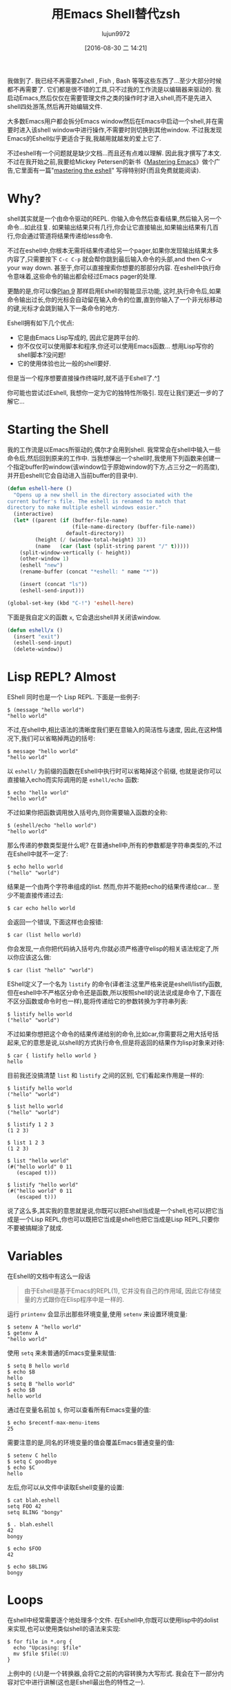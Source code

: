 #+TITLE: 用Emacs Shell替代zsh
#+URL: http://www.howardism.org/Technical/Emacs/eshell-fun.html
#+AUTHOR: lujun9972
#+CATEGORY: raw
#+DATE: [2016-08-30 二 14:21]
#+OPTIONS: ^:{}

我做到了. 我已经不再需要Zshell , Fish , Bash 等等这些东西了…至少大部分时候都不再需要了. 
它们都是很不错的工具,只不过我的工作流是以编辑器来驱动的. 我启动Emacs,然后仅仅在需要管理文件之类的操作时才进入shell,而不是先进入shell四处游荡,然后再开始编辑文件.

大多数Emacs用户都会拆分Emacs window然后在Emacs中启动一个shell,并在需要时进入该shell window中进行操作,不需要时则切换到其他window.
不过我发现Emacs的Eshell似乎更适合于我,我越用就越发的爱上它了.

不过eshell有一个问题就是缺少文档...而且还有点难以理解. 因此我才撰写了本文. 不过在我开始之前,我要给Mickey Petersen的新书《[[https://www.masteringemacs.org][Mastering Emacs]]》做个广告,它里面有一篇"[[https://www.masteringemacs.org/article/complete-guide-mastering-eshell][mastering the eshell]]" 写得特别好(而且免费就能阅读).

* Why?

shell其实就是一个由命令驱动的REPL. 你输入命令然后查看结果,然后输入另一个命令…如此往复. 如果输出结果只有几行,你会让它直接输出,如果输出结果有几百行,你会通过管道将结果传递给less命令.

不过在eshell中,你根本无需将结果传递给另一个pager,如果你发现输出结果太多内容了,只需要按下 =C-c C-p= 就会帮你跳到最后输入命令的头部,and then C-v your way down. 甚至于,你可以直接搜索你想要的那部分内容.
在eshell中执行命令意味着,这些命令的输出都会经过Emacs pager的处理.

更酷的是,你可以像[[http://www.masteringemacs.org/articles/2010/12/13/complete-guide-mastering-eshell/][Plan 9]] 那样启用Eshell的智能显示功能, 这时,执行命令后,如果命令输出过长,你的光标会自动留在输入命令的位置,直到你输入了一个非光标移动的键,光标才会跳到输入下一条命令的地方.

Eshell拥有如下几个优点:

+ 它是由Emacs Lisp写成的, 因此它是跨平台的.
+ 你不仅仅可以使用脚本和程序,你还可以使用Emacs函数… 想用Lisp写你的shell脚本?没问题!
+ 它的使用体验也比一般的shell要好.

但是当一个程序想要直接操作终端时,就不适于Eshell了.^[[http://www.howardism.org/Technical/Emacs/eshell-fun.html#fn.1][1]]

你可能也尝试过Eshell, 我想你一定为它的独特性所吸引. 现在让我们更近一步的了解它…

* Starting the Shell

我的工作流是以Emacs所驱动的,偶尔才会用到shell. 我常常会在shell中输入一些命令后,然后回到原来的工作中. 当我想弹出一个shell时,我使用下列函数来创建一个指定buffer的window(该window位于原始window的下方,占三分之一的高度),并开启eshell(它会自动进入当前buffer的目录中).

#+BEGIN_SRC emacs-lisp
  (defun eshell-here ()
    "Opens up a new shell in the directory associated with the
  current buffer's file. The eshell is renamed to match that
  directory to make multiple eshell windows easier."
    (interactive)
    (let* ((parent (if (buffer-file-name)
                       (file-name-directory (buffer-file-name))
                     default-directory))
           (height (/ (window-total-height) 3))
           (name   (car (last (split-string parent "/" t)))))
      (split-window-vertically (- height))
      (other-window 1)
      (eshell "new")
      (rename-buffer (concat "*eshell: " name "*"))

      (insert (concat "ls"))
      (eshell-send-input)))

  (global-set-key (kbd "C-!") 'eshell-here)
#+END_SRC

下面是我自定义的函数 =x=, 它会退出shell并关闭该window.

#+BEGIN_SRC emacs-lisp
  (defun eshell/x ()
    (insert "exit")
    (eshell-send-input)
    (delete-window))
#+END_SRC

* Lisp REPL? Almost

EShell 同时也是一个 Lisp REPL. 下面是一些例子:

#+BEGIN_EXAMPLE
  $ (message "hello world")
  "hello world"
#+END_EXAMPLE

不过,在shell中,相比语法的清晰度我们更在意输入的简洁性与速度, 因此,在这种情况下,我们可以省略掉两边的括号:

#+BEGIN_EXAMPLE
  $ message "hello world"
  "hello world"
#+END_EXAMPLE

以 =eshell/= 为前缀的函数在Eshell中执行时可以省略掉这个前缀, 也就是说你可以直接输入echo而实际调用的是 =eshell/echo= 函数:

#+BEGIN_EXAMPLE
  $ echo "hello world"
  "hello world"
#+END_EXAMPLE

不过如果你把函数调用放入括号内,则你需要输入函数的全称:

#+BEGIN_EXAMPLE
  $ (eshell/echo "hello world")
  "hello world"
#+END_EXAMPLE

那么传递的参数类型是什么呢? 在普通shell中,所有的参数都是字符串类型的,不过在Eshell中就不一定了:

#+BEGIN_EXAMPLE
  $ echo hello world
  ("hello" "world")
#+END_EXAMPLE

结果是一个由两个字符串组成的list. 然而,你并不能把echo的结果传递给car… 至少不能直接传递过去:

#+BEGIN_EXAMPLE
  $ car echo hello world
#+END_EXAMPLE

会返回一个错误, 下面这样也会报错:

#+BEGIN_EXAMPLE
  $ car (list hello world)
#+END_EXAMPLE

你会发现,一点你把代码纳入括号内,你就必须严格遵守elisp的相关语法规定了,所以你应该这么做:

#+BEGIN_EXAMPLE
  $ car (list "hello" "world")
#+END_EXAMPLE

EShell定义了一个名为 =listify= 的命令(译者注:这里严格来说是eshell/listify函数,但在eshell中不严格区分命令还是函数,所以按照shell的说法说成是命令了,下面在不区分函数或命令时也一样),能将传递给它的参数转换为字符串列表:

#+BEGIN_EXAMPLE
  $ listify hello world
  ("hello" "world")
#+END_EXAMPLE

不过如果你想把这个命令的结果传递给别的命令,比如car,你需要将之用大括号括起来,它的意思是说,以shell的方式执行命令,但是将返回的结果作为lisp对象来对待:

#+BEGIN_EXAMPLE
  $ car { listify hello world }
  hello
#+END_EXAMPLE

目前我还没搞清楚 =list= 和 =listify= 之间的区别, 它们看起来作用是一样的:

#+BEGIN_EXAMPLE
  $ listify hello world
  ("hello" "world")

  $ list hello world
  ("hello" "world")

  $ listify 1 2 3
  (1 2 3)

  $ list 1 2 3
  (1 2 3)

  $ list "hello world"
  (#("hello world" 0 11
     (escaped t)))

  $ listify "hello world"
  (#("hello world" 0 11
     (escaped t)))
#+END_EXAMPLE

说了这么多,其实我的意思就是说,你既可以把Eshell当成是一个shell,也可以把它当成是一个Lisp REPL,你也可以既把它当成是shell也把它当成是Lisp REPL,只要你不要被搞糊涂了就成.

* Variables

在Eshell的文档中有这么一段话

#+BEGIN_QUOTE
    由于Eshell是基于Emacs的REPL(1), 它并没有自己的作用域, 因此它存储变量的方式跟你在Elisp程序中是一样的.
#+END_QUOTE
   
运行 =printenv= 会显示出那些环境变量,使用 =setenv= 来设置环境变量:

#+BEGIN_EXAMPLE
  $ setenv A "hello world"
  $ getenv A
  "hello world"
#+END_EXAMPLE

使用 =setq= 来未普通的Emacs变量来赋值:

#+BEGIN_EXAMPLE
  $ setq B hello world
  $ echo $B
  hello
  $ setq B "hello world"
  $ echo $B
  hello world
#+END_EXAMPLE

通过在变量名前加 =$=, 你可以查看所有Emacs变量的值:

#+BEGIN_EXAMPLE
  $ echo $recentf-max-menu-items
  25
#+END_EXAMPLE

需要注意的是,同名的环境变量的值会覆盖Emacs普通变量的值:

#+BEGIN_EXAMPLE
  $ setenv C hello
  $ setq C goodbye
  $ echo $C
  hello
#+END_EXAMPLE

左后,你可以从文件中读取Eshell变量的设置:

#+BEGIN_EXAMPLE
  $ cat blah.eshell
  setq FOO 42
  setq BLING "bongy"

  $ . blah.eshell
  42
  bongy

  $ echo $FOO
  42

  $ echo $BLING
  bongy
#+END_EXAMPLE

* Loops

在shell中经常需要逐个地处理多个文件. 在Eshell中,你既可以使用lisp中的dolist来实现,也可以使用类似shell的语法来实现:

#+BEGIN_EXAMPLE
  $ for file in *.org {
    echo "Upcasing: $file"
    mv $file $file(:U)
  }
#+END_EXAMPLE

上例中的 (:U)是一个转换器,会将它之前的内容转换为大写形式. 我会在下一部分内容对它中进行讲解(这也是Eshell最出色的特性之一).

你可能会发现,上例中的 =*.org= 传递给 =for= 循环语句的是一个用来迭代的list. 另外,如果有多于1个的参数传递给 =for= 时,也会创建一个list,例如:

#+BEGIN_EXAMPLE
  $ for i in 1 2 3 4 { echo $i }
#+END_EXAMPLE

若传递给 =for= 的是多个list,则这些list会合并(flatten)成一个list, 因此你可以像下面这样操作:

#+BEGIN_EXAMPLE
  $ for file in emacs* zsh* { ... }
#+END_EXAMPLE

* File Selection

若你要做的仅仅是重命名一个文件,或修改某个目录下所有文件的访问权限,那你根本无需用到shell,用dired甚至是Finder就足够了. shell只有在你想操作一部分匹配某模式的文件时才能比较方便.
Eshell由于其特有的的filter(偷师于[[http://zsh.sourceforge.net/Doc/Release/Expansion.html][Zshell的modifiers]])功能而尤为表现出众:

#+BEGIN_EXAMPLE
  $ ls -al *.mp3(U)   # Show songs I own
#+END_EXAMPLE

上例中的 =*.mp3= 这部分就是我们所熟知的globbing pattern,而后面的(U)部分则进一步对结果进行了过滤. 在本例中,仅仅会输出宿主为你自己的那些文件.

你可以用下面两个命令来获取相关帮助信息:

#+BEGIN_EXAMPLE
  $ eshell-display-predicate-help
  $ eshell-display-modifier-help
#+END_EXAMPLE

你可能之前有接触过predicates(因为它们跟ZShell中的意义很接近), 不过更酷的是,你可以通过编写Elisp代码来新增自己的predicates 和 modifiers.

** File Filter Predicates

下面是filter predicates的一份列表. 可以叠加多个filter predicate,也就是说输入 =ls **/*(IW)= 会列出当前目录及其子目录中那些同组用户及其他用户可读的文件.

| / | Directories (may accept d … gotta verify that)          |
| . | Regular files                                            |
| * | Executable files                                         |
| @ | Symlinks                                                 |
| p | named pipes                                              |
| s | sockets                                                  |
| U | Owned by current UID                                     |
| u | Owned by the given user account or UID, e.g. (u'howard') |
| g | Owned by the given group account or GID, e.g. (g100)     |
| r | Readable by owner (A is readable by group)               |
| R | Readable by World                                        |
| w | Writable by owner (I is writable by group)               |
| W | Writable by World                                        |
| x | Executable by owner (E is executable by group)           |
| X | Executable by world                                      |
| s | setuid (for user)                                        |
| S | setgid (for group)                                       |
| t | Sticky bit                                               |
| % | Other file types.                                        |

"filter predicates" 的用法很直观. 比如要列出所有的目录只需要:

#+BEGIN_EXAMPLE
  ls -ld *(/)
#+END_EXAMPLE

有些"filter predicates"可以接受其他选项参数,例如要列出所有属于howard的文件,可以这样做:

#+BEGIN_EXAMPLE
  ls -ld *(u'howard')
#+END_EXAMPLE

=%= 需要第二个参数来指定文件的类型. 这里文件类型的说明与 =ls= 命令的输出一致,例如 =%c= 表示字符设备. 下面是一份来自 =ls= man page的列表:

| b | Block special file     |
| c | Character special file |
| d | Directory              |
| l | Symbolic link          |
| s | Socket link            |
| p | FIFO                   |

可以整合多个"filter predicates". 比如要列出所有你拥有的符号链接,可以这样:

#+BEGIN_EXAMPLE
  ls -l *(@U)
#+END_EXAMPLE

你也可以列出不属于你的所有符号链接,方法是加一个前缀^:

#+BEGIN_EXAMPLE
  ls -l *(@^U)
#+END_EXAMPLE

时间与大小相关的filter需要额外的参数. 下面内容摘自 =eshell-display-predicate-help= 的输出内容:

#+BEGIN_QUOTE
a[Mwhms][+-](N|'FILE')
    access time +/-/= N months/weeks/hours/mins/secs (days if unspecified) if FILE specified, use as
    comparison basis; so a+’file.c’ shows files accessed before file.c was last accessed.
m[Mwhms][+-](N|'FILE')
    modification time…
c[Mwhms][+-](N|'FILE')
    change time…
L[kmp][+-]N
    file size +/-/= N Kb/Mb/blocks
#+END_QUOTE

下面展示了一些案例:

要列出目录中昨天之后才修改过的所有org－mode文件，需要输入:

#+BEGIN_EXAMPLE
  ls *.org(m-1)
#+END_EXAMPLE

这里的 =m= 表示修改时间, =-= 表示减法， =1= 是要减去的天数，我们这里没有指定时间单位，默认就是天.
要列出最近8小时内修改过的文件,我们需要输入:

#+BEGIN_EXAMPLE
  ls *.org(mh-8)
#+END_EXAMPLE

压缩最近30天都没有访问过的所有文件:

#+BEGIN_EXAMPLE
  bzip2 -9v **/*(a+30)
#+END_EXAMPLE

这里 =**= 表示递归引用的各层子目录.

列出大于等于50k(用了符号+)的Shell脚本(以.sh结尾的可执行的文件):

#+BEGIN_EXAMPLE
  ls ***/*.sh(*Kl+50)
#+END_EXAMPLE

要表示大于等于50K,我们先写单位为K,然后用+表示大于或等于,最后接一个大小. 三个星 =***= 表示递归搜索各个子目录,但并不包括符号链接.

** Modifiers

Modifiers与上面提到的filters很类似, 只不过它是以冒号开始的, 而且它的作用是用来修改字符串,文件名或由字符串/文件名组成的列表的.
例如, =:U= 会将字符串或文件名转换为大写形式:

#+BEGIN_EXAMPLE
  for f in *(:U) { echo $f }
#+END_EXAMPLE

输出为:

#+BEGIN_EXAMPLE
  AB-TESTING-EXPERIMENTS.ORG
  AB-TESTING-PRESENTATION.ORG
  ACTIONSCRIPT-NOTES.ORG
  ADIUM-PLUGINS-AND-EXTENSIONS.ORG
  ALFRED.ORG
  ANGULARJS-BOILERPLATE.ORG
  ANGULARJS-MODULES.ORG
  ANGULARJS-TESTING.ORG
  APPLESCRIPT-RECIPES.ORG
  APPLESCRIPT-SKYPE.ORG
  ...
#+END_EXAMPLE

modifiers也可以作用域变量. 下例的输出结果与上例中的输出一样:

#+BEGIN_EXAMPLE
  for f in * { echo $f(:U) }
#+END_EXAMPLE

下面是完整的用于修改字符串或文件名的modifiers列表:

#+BEGIN_EXAMPLE
  :L      lowercase                                
  :U      uppercase                                
  :C      capitalize                               
  :h      dirname                                  
  :t      basename                                 
  :e      file extension                           
  :r      strip file extension                     
  :q      escape special characters                
  :S      split string at any whitespace character 
  :S/PAT/ split string at each occurrence of /PAT/ 
  :E      evaluate again                           
#+END_EXAMPLE

下面是用于修改list的modifiers的列表:

#+BEGIN_EXAMPLE
  :o            sort alphabetically                           
  :O            reverse sort alphabetically                   
  :u            unique list (typically used after :o or :O)   
  :R            reverse the list                              
  :j            join list members, separated by a space       
  :j/PAT/       join list members, separated by PAT           
  :i/PAT/       exclude all members not matching PAT          
  :x/PAT/       exclude all members matching PAT              
  :s/pat/match/ substitute PAT with MATCH                     
  :g/pat/match/ substitute PAT with MATCH for all occurrences 
#+END_EXAMPLE

要将所有你拥有的文件的扩展名前添加字符串 =-foobar=,你可以这样:

#+BEGIN_SRC sh
  for F in *(U) { mv $F $F(:r)-foobar.$F(:e) }
#+END_SRC

** Custom Filter Predicates

你知道的,Emacs最棒的地方在于它能够自定义任何东西,当然也包括你的shell体验拉.

[[https://www.masteringemacs.org/article/complete-guide-mastering-eshell#adding-new-modifiers-and-predicates][如Mickey Petersen所言]], 我们还可以通过创建自己的判断函数来过滤文件. 我们要是能有一个filter来根据org-mode文件内部的 =#+TAGS= 部分来过滤文件那该多好啊. 这样的话,如果我有个文件是以如下内容开头的:

#+BEGIN_SRC org
  ,#+TITLE:  Alfred
  ,#+AUTHOR: Howard Abrams
  ,#+DATE:   [2013-05-15 Wed]
  ,#+TAGS:   mac technical
#+END_SRC

那么,我只要输入下面那样的语句就能找出所有包含mac标签的org文件了.
like:

#+BEGIN_SRC sh
  ls *.org(T'mac')
#+END_SRC

如果创建的filter可以不接任何参数,即它可以只用一个符号来代替,那么我们可以为 =eshell-predicate-alist= 添加一个元组来指定filter符号与相应的判断函数(返回值要么是true要么是nil). 像下面那样:

#+BEGIN_SRC emacs-lisp
  (add-to-list 'eshell-predicate-alist '(?P . eshell-primary-file))
#+END_SRC

不过在本例中, 符号T还需要接受一个tag作为参数. 这种情况下,我们需要分两步走:

1. 需要先定义一个解析Eshell buffer的函数,该函数用于寻找传递给filter的参数(并且需要在解析出参数后,将光标移动到参数后)
2. 还需要一个接受文件作参数的判断函数

这第一步,我们的解析函数会被调用来解析当前的文本内容,然后根据解析出来的内容返回用于过滤文件的判断函数:

#+BEGIN_SRC emacs-lisp
  (add-to-list 'eshell-predicate-alist '(?T . (eshell-org-file-tags)))
#+END_SRC

我这里将两个步骤整合到一个函数中, 该函数完成第一个步骤的工作后,会返回一个lambda表达式用于完成第二个步骤.

第一步是通过解析光标后面的文本来获取tag的内容(被单引号括起来了), 然后将光标移动到tag参数后为后面的过滤函数的执行作准备(用goto-char跳转到匹配的结尾处).

#+BEGIN_SRC emacs-lisp
  (defun eshell-org-file-tags ()
    "Helps the eshell parse the text the point is currently on,
  looking for parameters surrounded in single quotes. Returns a
  function that takes a FILE and returns nil if the file given to
  it doesn't contain the org-mode #+TAGS: entry specified."

    ;; Step 1. Parse the eshell buffer for our tag between quotes
    ;;         Make sure to move point to the end of the match:
    (if (looking-at "'\\([^)']+\\)'")
        (let* ((tag (match-string 1))
               (reg (concat "^#\\+TAGS:.* " tag "\\b")))
          (goto-char (match-end 0))

          ;; Step 2. Return the predicate function:
          ;;         Careful when accessing the `reg' variable.
          `(lambda (file)
             (with-temp-buffer
               (insert-file-contents file)
               (re-search-forward ,reg nil t 1))))
      (error "The `T' predicate takes an org-mode tag value in single quotes.")))
#+END_SRC

第二步是返回一个函数,该函数会将指定文件的内容加载到一个临时buffer中,然后通过正则表达式搜索内容是否匹配包含指定的标签. 如果没有搜索到匹配内容返回nil(即为假),其他任何返回值都认为是真.

现在我可以只搜索Homebrew命令的内容而不会误找出与啤酒相关的内容了.

#+BEGIN_EXAMPLE
  $ grep brew *.org(T'mac')
#+END_EXAMPLE

由于这里的grep调用的是Emacs的grep函数,因此它会将匹配的结果显示在一个buffer中,而且我只需要点击一下就会自动加载好文件准备给我编辑了.

* Summary

当然,EShell的精髓在于能与Emacs进行整合, 例如可以通过配置 =highlight-regexp= 来高亮输出中的关键字,还能将输出结果重定向到Emacs buffer中:

#+BEGIN_EXAMPLE
  $ ls -al > #<buffer some-notes.org>
#+END_EXAMPLE

然后可以在结果中按下 =C-c |= 将输出结果转换成一个org-mode下的表格进行下一步的操作.

虽然Eshell内建于Emacs中,无需任何定制就能用,我还是[[https://github.com/howardabrams/dot-files/blob/master/emacs-eshell.org][做了一些改进以期能帮助到他人]].

* Footnotes:

^[[http://www.howardism.org/Technical/Emacs/eshell-fun.html#fnr.1][1]]

像 =top= 这样的程序在Eshell中不能很好的工作,因为这种程序会尝试用原始的VT100控制代码来修改终端显示,然而Eshell假设所运行的程序输出的都是标准文本输出.

好在,在你输入 =top= 后, eshell会发现 =top= 被列在它的黑名单中了(准确地说,这种黑名单叫做eshell-visual-commands), 然后就会让它在一个特殊的comit buffer中显示.

在实践中,我根本没有注意到这个局限,因为大多数我使用的程序都实际上是被重写的Emacs函数. 不过如果你发现有个程序在Eshell中工作的不好,不妨试试把这个程序纳入到 =eshell-visual-commands= 这个列表中.
